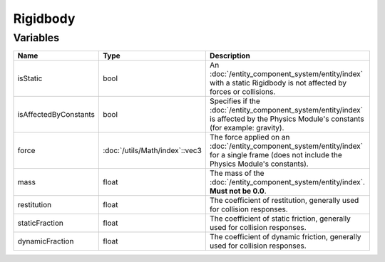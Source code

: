 Rigidbody
=========

Variables
---------

.. list-table::
	:width: 100%
	:header-rows: 1
	:class: code-table

	* - Name
	  - Type
	  - Description
	* - isStatic
	  - bool
	  - An :doc:`/entity_component_system/entity/index` with a static Rigidbody is not affected by forces or collisions.
	* - isAffectedByConstants
	  - bool
	  - Specifies if the :doc:`/entity_component_system/entity/index` is affected by the Physics Module's constants (for example: gravity).
	* - force
	  - :doc:`/utils/Math/index`::vec3
	  - The force applied on an :doc:`/entity_component_system/entity/index` for a single frame (does not include the Physics Module's constants).
	* - mass
	  - float
	  - The mass of the :doc:`/entity_component_system/entity/index`. **Must not be 0.0**.
	* - restitution
	  - float
	  - The coefficient of restitution, generally used for collision responses.
	* - staticFraction
	  - float
	  - The coefficient of static friction, generally used for collision responses.
	* - dynamicFraction
	  - float
	  - The coefficient of dynamic friction, generally used for collision responses.